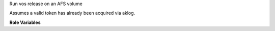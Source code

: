 Run vos release on an AFS volume

Assumes a valid token has already been acquired via aklog.

**Role Variables**

.. zuul:rolevar:: afs_volume

  String containing the name of the volume to release.
